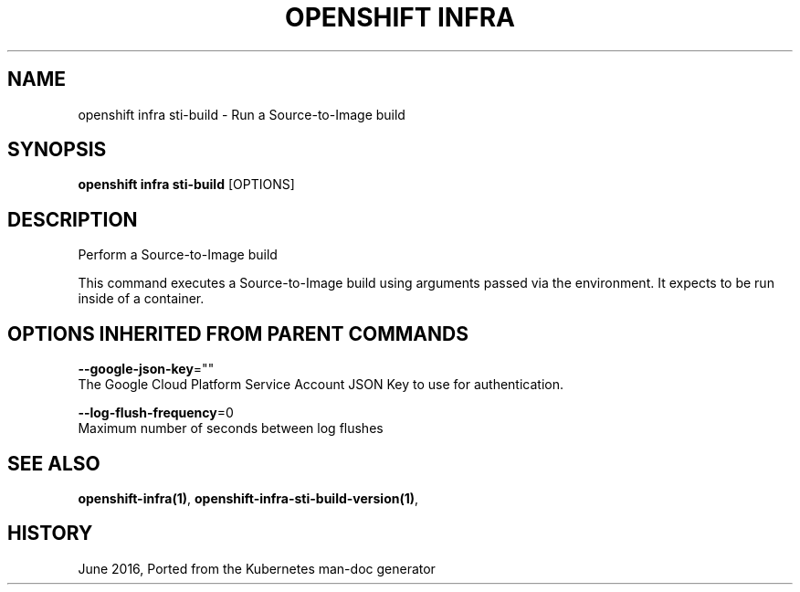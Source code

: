 .TH "OPENSHIFT INFRA" "1" " Openshift CLI User Manuals" "Openshift" "June 2016"  ""


.SH NAME
.PP
openshift infra sti\-build \- Run a Source\-to\-Image build


.SH SYNOPSIS
.PP
\fBopenshift infra sti\-build\fP [OPTIONS]


.SH DESCRIPTION
.PP
Perform a Source\-to\-Image build

.PP
This command executes a Source\-to\-Image build using arguments passed via the environment. It expects to be run inside of a container.


.SH OPTIONS INHERITED FROM PARENT COMMANDS
.PP
\fB\-\-google\-json\-key\fP=""
    The Google Cloud Platform Service Account JSON Key to use for authentication.

.PP
\fB\-\-log\-flush\-frequency\fP=0
    Maximum number of seconds between log flushes


.SH SEE ALSO
.PP
\fBopenshift\-infra(1)\fP, \fBopenshift\-infra\-sti\-build\-version(1)\fP,


.SH HISTORY
.PP
June 2016, Ported from the Kubernetes man\-doc generator
